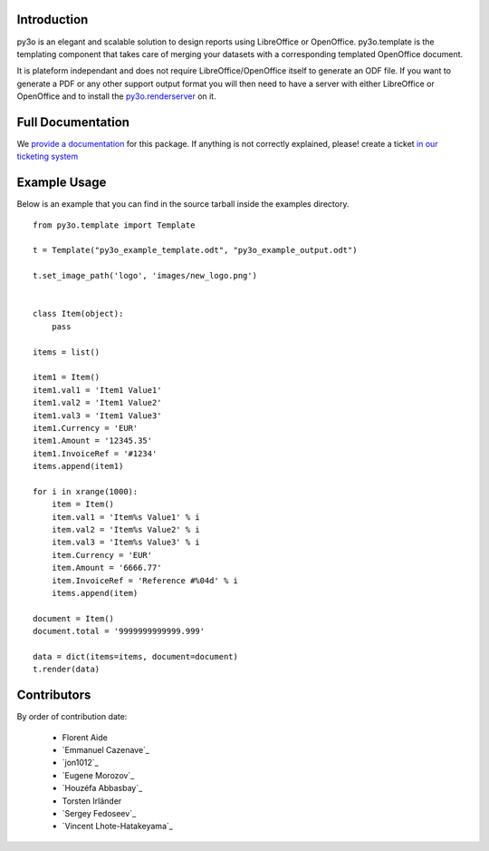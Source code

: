 Introduction
============

py3o is an elegant and scalable solution to design
reports using LibreOffice or OpenOffice.
py3o.template is the templating component that takes care of
merging your datasets with a corresponding templated OpenOffice document.

It is plateform independant and does not require LibreOffice/OpenOffice itself
to generate an ODF file.
If you want to generate a PDF or any other support output format you will then
need to have a server with either LibreOffice or OpenOffice and to install
the `py3o.renderserver`_ on it.

  .. _py3o.renderserver: https://bitbucket.org/faide/py3o.renderserver/

Full Documentation
==================

We `provide a documentation`_ for this package. If anything is not correctly explained, please! create a ticket `in our ticketing system`_

  .. _provide a documentation: http://py3otemplate.readthedocs.org
  .. _in our ticketing system: https://bitbucket.org/faide/py3o.template/issues?status=new&status=open

Example Usage
=============

Below is an example that you can find in the source tarball inside the examples
directory.

::

    from py3o.template import Template

    t = Template("py3o_example_template.odt", "py3o_example_output.odt")

    t.set_image_path('logo', 'images/new_logo.png')


    class Item(object):
        pass

    items = list()

    item1 = Item()
    item1.val1 = 'Item1 Value1'
    item1.val2 = 'Item1 Value2'
    item1.val3 = 'Item1 Value3'
    item1.Currency = 'EUR'
    item1.Amount = '12345.35'
    item1.InvoiceRef = '#1234'
    items.append(item1)

    for i in xrange(1000):
        item = Item()
        item.val1 = 'Item%s Value1' % i
        item.val2 = 'Item%s Value2' % i
        item.val3 = 'Item%s Value3' % i
        item.Currency = 'EUR'
        item.Amount = '6666.77'
        item.InvoiceRef = 'Reference #%04d' % i
        items.append(item)

    document = Item()
    document.total = '9999999999999.999'

    data = dict(items=items, document=document)
    t.render(data)

Contributors
============

By order of contribution date:

  - Florent Aide
  - `Emmanuel Cazenave`_
  - `jon1012`_
  - `Eugene Morozov`_
  - `Houzéfa Abbasbay`_
  - Torsten Irländer
  - `Sergey Fedoseev`_
  - `Vincent Lhote-Hatakeyama`_

.. _Florent Aide:https://bitbucket.org/faide
.. _Emmanuel Cazenave:https://bitbucket.org/cazino
.. _jon1012:https://bitbucket.org/jon1012
.. _Eugene Morozov:https://bitbucket.org/mojo
.. _Houzéfa Abbasbay:https://bitbucket.org/houzefa-abba
.. _Sergey Fedoseev:https://bitbucket.org/sir_sigurd
.. _Vincent Lhote-Hatakeyama:https://bitbucket.org/vincent_lhote
